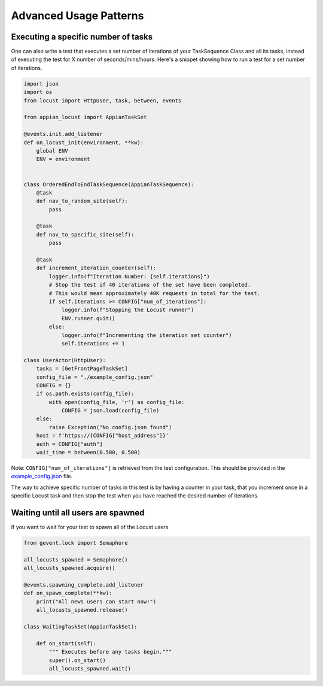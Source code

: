 ############################################
Advanced Usage Patterns
############################################


Executing a specific number of tasks
*************************************

One can also write a test that executes a set number of iterations of your TaskSequence Class and all its tasks, instead of executing the test for X number of seconds/mins/hours.
Here's a snippet showing how to run a test for a set number of iterations.

.. code-block:: python

    import json
    import os
    from locust import HttpUser, task, between, events

    from appian_locust import AppianTaskSet

    @events.init.add_listener
    def on_locust_init(environment, **kw):
        global ENV
        ENV = environment


    class OrderedEndToEndTaskSequence(AppianTaskSequence):
        @task
        def nav_to_random_site(self):
            pass

        @task
        def nav_to_specific_site(self):
            pass

        @task
        def increment_iteration_counter(self):
            logger.info(f"Iteration Number: {self.iterations}")
            # Stop the test if 40 iterations of the set have been completed.
            # This would mean approximately 40K requests in total for the test.
            if self.iterations >= CONFIG["num_of_iterations"]:
                logger.info(f"Stopping the Locust runner")
                ENV.runner.quit()
            else:
                logger.info(f"Incrementing the iteration set counter")
                self.iterations += 1

    class UserActor(HttpUser):
        tasks = [GetFrontPageTaskSet]
        config_file = "./example_config.json"
        CONFIG = {}
        if os.path.exists(config_file):
            with open(config_file, 'r') as config_file:
                CONFIG = json.load(config_file)
        else:
            raise Exception("No config.json found")
        host = f'https://{CONFIG["host_address"]}'
        auth = CONFIG["auth"]
        wait_time = between(0.500, 0.500)


Note: ``CONFIG["num_of_iterations"]`` is retrieved from the test configuration. This should be provided in the `example_config.json <https://gitlab.com/appian-oss/appian-locust/-/blob/master/example_config.json>`_ file.

The way to achieve specific number of tasks in this test is by having a counter in your task, that you increment once in a specific Locust task and then stop the test when you have reached the desired number of iterations.

Waiting until all users are spawned
*************************************

If you want to wait for your test to spawn all of the Locust users

.. code-block:: python

    from gevent.lock import Semaphore

    all_locusts_spawned = Semaphore()
    all_locusts_spawned.acquire()

    @events.spawning_complete.add_listener
    def on_spawn_complete(**kw):
        print("All news users can start now!")
        all_locusts_spawned.release()

    class WaitingTaskSet(AppianTaskSet):

        def on_start(self):
            """ Executes before any tasks begin."""
            super().on_start()
            all_locusts_spawned.wait()
